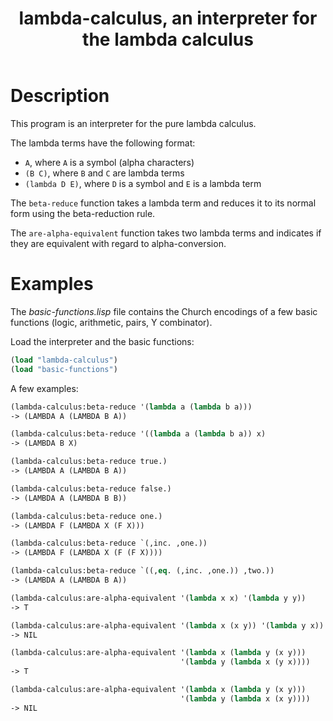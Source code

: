 #+TITLE: lambda-calculus, an interpreter for the lambda calculus

* Description
This program is an interpreter for the pure lambda calculus.

The lambda terms have the following format:
 - =A=, where =A= is a symbol (alpha characters)
 - =(B C)=, where =B= and =C= are lambda terms
 - =(lambda D E)=, where =D= is a symbol and =E= is a lambda term

The =beta-reduce= function takes a lambda term and reduces it to its normal
form using the beta-reduction rule.

The =are-alpha-equivalent= function takes two lambda terms and indicates if
they are equivalent with regard to alpha-conversion.

* Examples
The /basic-functions.lisp/ file contains the Church encodings of a few
basic functions (logic, arithmetic, pairs, Y combinator).

Load the interpreter and the basic functions:

#+BEGIN_SRC lisp
(load "lambda-calculus")
(load "basic-functions")
#+END_SRC

A few examples:

#+BEGIN_SRC lisp
(lambda-calculus:beta-reduce '(lambda a (lambda b a)))
-> (LAMBDA A (LAMBDA B A))
#+END_SRC

#+BEGIN_SRC lisp
(lambda-calculus:beta-reduce '((lambda a (lambda b a)) x)
-> (LAMBDA B X)
#+END_SRC

#+BEGIN_SRC lisp
(lambda-calculus:beta-reduce true.)
-> (LAMBDA A (LAMBDA B A))
#+END_SRC

#+BEGIN_SRC lisp
(lambda-calculus:beta-reduce false.)
-> (LAMBDA A (LAMBDA B B))
#+END_SRC

#+BEGIN_SRC lisp
(lambda-calculus:beta-reduce one.)
-> (LAMBDA F (LAMBDA X (F X)))
#+END_SRC

#+BEGIN_SRC lisp
(lambda-calculus:beta-reduce `(,inc. ,one.))
-> (LAMBDA F (LAMBDA X (F (F X))))
#+END_SRC

#+BEGIN_SRC lisp
(lambda-calculus:beta-reduce `((,eq. (,inc. ,one.)) ,two.))
-> (LAMBDA A (LAMBDA B A))
#+END_SRC

#+BEGIN_SRC lisp
(lambda-calculus:are-alpha-equivalent '(lambda x x) '(lambda y y))
-> T
#+END_SRC

#+BEGIN_SRC lisp
(lambda-calculus:are-alpha-equivalent '(lambda x (x y)) '(lambda y x))
-> NIL
#+END_SRC

#+BEGIN_SRC lisp
(lambda-calculus:are-alpha-equivalent '(lambda x (lambda y (x y)))
                                      '(lambda y (lambda x (y x))))
-> T
#+END_SRC

#+BEGIN_SRC lisp
(lambda-calculus:are-alpha-equivalent '(lambda x (lambda y (x y)))
                                      '(lambda y (lambda x (x y))))
-> NIL
#+END_SRC
